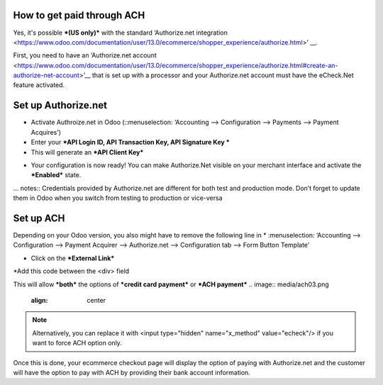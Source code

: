 ======================
============
How to get paid through ACH
==================================

Yes, it's possible ***(US only)*** with the standard ‘Authorize.net integration <https://www.odoo.com/documentation/user/13.0/ecommerce/shopper_experience/authorize.html>’ __.

First, you need to have an ‘Authorize.net account <https://www.odoo.com/documentation/user/13.0/ecommerce/shopper_experience/authorize.html#create-an-authorize-net-account>’__ that is set up with a processor and your Authorize.net account must have the eCheck.Net feature activated.

.. image:: media/ach01.png
	:align: center

Set up Authorize.net
===============================
* Activate Authroize.net in Odoo (::menuselection: ‘Accounting --> Configuration --> Payments --> Payment Acquires’)
* Enter your ***API Login ID, API Transaction Key, API Signature Key ***
* This will generate an ***API Client Key***

.. image:: media/authorize02.png
	:align: center

* Your configuration is now ready! You can make Authorize.Net visible on your merchant interface and activate the ***Enabled*** state.

.. image:: media/paypal_live.png
	:align: center

… notes:: Credentials provided by Authorize.net are different for both test and production mode. Don’t forget to update them in Odoo when you switch from testing to production or vice-versa

Set up ACH
===============================
Depending on your Odoo version, you also might have to remove the following line in
* :menuselection: ‘Accounting --> Configuration --> Payment Acquirer --> Authorize.net --> Configuration tab --> Form Button Template’

.. image:: media/ach02.png
	:align: center

* Click on the ***External Link***

.. image:: media/ach03.png
	:align: center

*Add this code between the <div> field

.. code-block:: XML
	<input type="hidden" name="x_method" t-att-value="x_method"/>

This will allow ***both*** the options of ***credit card payment*** or ***ACH payment***
.. image:: media/ach03.png
	:align: center

.. note:: Alternatively, you can replace it with  <input type="hidden" name="x_method" value="echeck"/> if you want to force ACH option only.

Once this is done, your ecommerce checkout page will display the option of paying with Authorize.net and the customer will have the option to pay with ACH by providing their bank account information.
